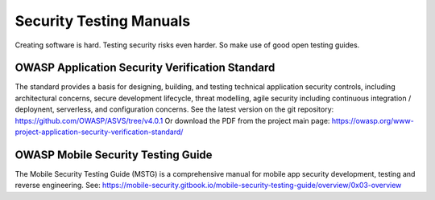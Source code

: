 Security Testing Manuals
-------------------------

Creating software is hard. Testing security risks even harder. So make use of good open testing guides.

OWASP Application Security Verification Standard
^^^^^^^^^^^^^^^^^^^^^^^^^^^^^^^^^^^^^^^^^^^^^^^^^^
The standard provides a basis for designing, building, and testing technical application security controls, including architectural concerns, secure development lifecycle, threat modelling, agile security including continuous integration / deploynent, serverless, and configuration concerns.
See the latest version on the git repository: https://github.com/OWASP/ASVS/tree/v4.0.1 
Or download the PDF from the project main page: https://owasp.org/www-project-application-security-verification-standard/ 


OWASP Mobile Security Testing Guide
^^^^^^^^^^^^^^^^^^^^^^^^^^^^^^^^^^^

The Mobile Security Testing Guide (MSTG) is a comprehensive manual for mobile app security development, testing and reverse engineering. 
See: https://mobile-security.gitbook.io/mobile-security-testing-guide/overview/0x03-overview

